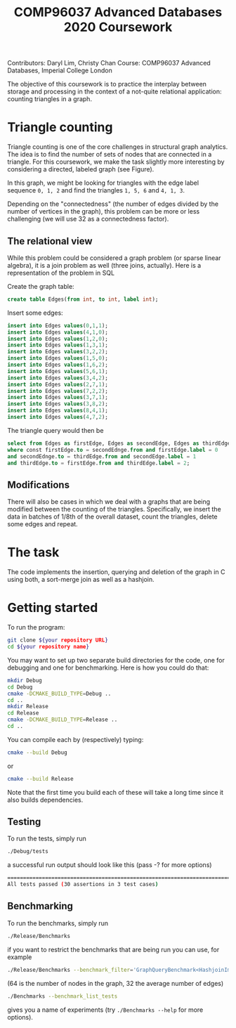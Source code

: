 Contributors: Daryl Lim, Christy Chan
Course: COMP96037 Advanced Databases, Imperial College London

#+TITLE: COMP96037 Advanced Databases 2020 Coursework
#+DATE: 
#+OPTIONS: ':nil *:t -:t ::t <:t H:2 \n:nil ^:nil arch:headline author:nil c:nil creator:nil
#+OPTIONS: email:nil f:t inline:t num:nil p:nil pri:nil stat:t tags:t
#+OPTIONS: tasks:t tex:t timestamp:nil toc:nil todo:t |:t
#+LaTeX_HEADER: \usepackage{fullpage}

The objective of this coursework is to practice the interplay between storage
and processing in the context of a not-quite relational application: counting
triangles in a graph.

* Triangle counting
Triangle counting is one of the core challenges in structural graph
analytics. The idea is to find the number of sets of nodes that are connected in
a triangle. For this coursework, we make the task slightly more
interesting by considering a directed, labeled graph (see Figure).
#+attr_latex: :width .66\textwidth
[[./TrianglesVisualized.png]]

In this graph, we might be looking for triangles with the edge label sequence
~0, 1, 2~ and find the triangles ~1, 5, 6~ and ~4, 1, 3~.

Depending on the "connectedness" (the number of edges divided by the number of
vertices in the graph), this problem can be more or less challenging (we will
use 32 as a connectedness factor).

** The relational view
While this problem could be considered a graph problem (or sparse linear
algebra), it is a join problem as well (three joins, actually). Here is a
representation of the problem in SQL

Create the graph table:
 #+begin_src sql :exports code
create table Edges(from int, to int, label int);
 #+end_src

Insert some edges:
 #+begin_src sql :exports code
insert into Edges values(0,1,1);
insert into Edges values(4,1,0);
insert into Edges values(1,2,0);
insert into Edges values(1,3,1);
insert into Edges values(3,2,2);
insert into Edges values(1,5,0);
insert into Edges values(1,6,2);
insert into Edges values(5,6,1);
insert into Edges values(3,4,2);
insert into Edges values(2,7,1);
insert into Edges values(7,2,2);
insert into Edges values(3,7,1);
insert into Edges values(3,8,2);
insert into Edges values(8,4,1);
insert into Edges values(4,7,2);
 #+end_src

The triangle query would then be
 #+begin_src sql :exports code
   select from Edges as firstEdge, Edges as secondEdge, Edges as thirdEdge
   where const firstEdge.to = secondEdnge.from and firstEdge.label = 0
   and secondEdnge.to = thirdEdge.from and secondEdge.label = 1
   and thirdEdge.to = firstEdge.from and thirdEdge.label = 2;
 #+end_src

** Modifications
There will also be cases in which we deal with a graphs that are
being modified between the counting of the triangles. Specifically, we insert
the data in batches of 1/8th of the overall dataset, count the triangles, delete
some edges and repeat.

* The task

The code implements the insertion, querying and deletion of the graph in C
using both, a sort-merge join as well as a hashjoin. 

* Getting started

To run the program:
#+BEGIN_SRC bash
git clone ${your repository URL}
cd ${your repository name}
#+END_SRC

You may want to set up two separate build directories for the code,
one for debugging and one for benchmarking. Here is how you could do
that:

#+begin_src bash :exports code
mkdir Debug
cd Debug
cmake -DCMAKE_BUILD_TYPE=Debug ..
cd ..
mkdir Release
cd Release
cmake -DCMAKE_BUILD_TYPE=Release ..
cd ..
#+end_src

You can compile each by (respectively) typing:
#+begin_src bash :exports code
cmake --build Debug
#+end_src

or 

#+begin_src bash :exports code
cmake --build Release
#+end_src

Note that the first time you build each of these will take a long time
since it also builds dependencies.

** Testing

To run the tests, simply run
 #+begin_src bash :exports code
 ./Debug/tests
 #+end_src

a successful run output should look like this (pass -? for more options)
#+begin_src bash :exports code
===============================================================================
All tests passed (30 assertions in 3 test cases)
#+end_src

** Benchmarking

 To run the benchmarks, simply run
 #+begin_src bash :exports code
 ./Release/Benchmarks
 #+end_src

if you want to restrict the benchmarks that are being run you can use, for example

 #+begin_src bash :exports code
 ./Release/Benchmarks --benchmark_filter='GraphQueryBenchmark<HashjoinImplementation>/64/32'
 #+end_src

(64 is the number of nodes in the graph, 32 the average number of edges)

 #+begin_src bash :exports code
./Benchmarks --benchmark_list_tests
 #+end_src

gives you a name of experiments (try ~./Benchmarks --help~ for more options).

